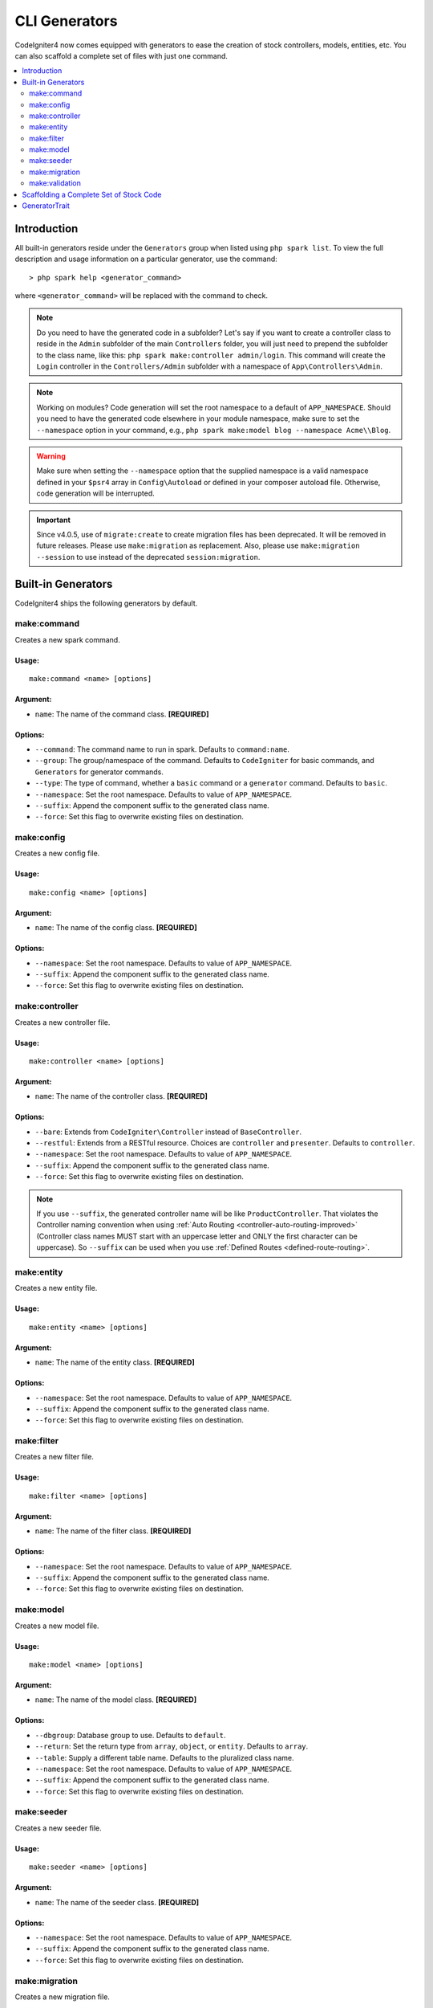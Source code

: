 ##############
CLI Generators
##############

CodeIgniter4 now comes equipped with generators to ease the creation of stock controllers, models, entities,
etc. You can also scaffold a complete set of files with just one command.

.. contents::
    :local:
    :depth: 2

************
Introduction
************

All built-in generators reside under the ``Generators`` group when listed using ``php spark list``.
To view the full description and usage information on a particular generator, use the command::

    > php spark help <generator_command>

where ``<generator_command>`` will be replaced with the command to check.

.. note:: Do you need to have the generated code in a subfolder? Let's say if you want to create a controller
    class to reside in the ``Admin`` subfolder of the main ``Controllers`` folder, you will just need
    to prepend the subfolder to the class name, like this: ``php spark make:controller admin/login``. This
    command will create the ``Login`` controller in the ``Controllers/Admin`` subfolder with
    a namespace of ``App\Controllers\Admin``.

.. note:: Working on modules? Code generation will set the root namespace to a default of ``APP_NAMESPACE``.
    Should you need to have the generated code elsewhere in your module namespace, make sure to set
    the ``--namespace`` option in your command, e.g., ``php spark make:model blog --namespace Acme\\Blog``.

.. warning:: Make sure when setting the ``--namespace`` option that the supplied namespace is a valid
    namespace defined in your ``$psr4`` array in ``Config\Autoload`` or defined in your composer autoload
    file. Otherwise, code generation will be interrupted.

.. important:: Since v4.0.5, use of ``migrate:create`` to create migration files has been deprecated. It will be removed in
    future releases. Please use ``make:migration`` as replacement. Also, please use ``make:migration --session``
    to use instead of the deprecated ``session:migration``.

*******************
Built-in Generators
*******************

CodeIgniter4 ships the following generators by default.

make:command
------------

Creates a new spark command.

Usage:
======
::

    make:command <name> [options]

Argument:
=========
* ``name``: The name of the command class. **[REQUIRED]**

Options:
========
* ``--command``: The command name to run in spark. Defaults to ``command:name``.
* ``--group``: The group/namespace of the command. Defaults to ``CodeIgniter`` for basic commands, and ``Generators`` for generator commands.
* ``--type``: The type of command, whether a ``basic`` command or a ``generator`` command. Defaults to ``basic``.
* ``--namespace``: Set the root namespace. Defaults to value of ``APP_NAMESPACE``.
* ``--suffix``: Append the component suffix to the generated class name.
* ``--force``: Set this flag to overwrite existing files on destination.

make:config
-----------

Creates a new config file.

Usage:
======
::

    make:config <name> [options]

Argument:
=========
* ``name``: The name of the config class. **[REQUIRED]**

Options:
========
* ``--namespace``: Set the root namespace. Defaults to value of ``APP_NAMESPACE``.
* ``--suffix``: Append the component suffix to the generated class name.
* ``--force``: Set this flag to overwrite existing files on destination.

make:controller
---------------

Creates a new controller file.

Usage:
======
::

    make:controller <name> [options]

Argument:
=========
* ``name``: The name of the controller class. **[REQUIRED]**

Options:
========
* ``--bare``: Extends from ``CodeIgniter\Controller`` instead of ``BaseController``.
* ``--restful``: Extends from a RESTful resource. Choices are ``controller`` and ``presenter``. Defaults to ``controller``.
* ``--namespace``: Set the root namespace. Defaults to value of ``APP_NAMESPACE``.
* ``--suffix``: Append the component suffix to the generated class name.
* ``--force``: Set this flag to overwrite existing files on destination.

.. note:: If you use ``--suffix``, the generated controller name will be like
    ``ProductController``. That violates the Controller naming convention
    when using :ref:`Auto Routing <controller-auto-routing-improved>`
    (Controller class names MUST start with an uppercase letter and
    ONLY the first character can be uppercase). So ``--suffix`` can be used
    when you use :ref:`Defined Routes <defined-route-routing>`.

make:entity
-----------

Creates a new entity file.

Usage:
======
::

    make:entity <name> [options]

Argument:
=========
* ``name``: The name of the entity class. **[REQUIRED]**

Options:
========
* ``--namespace``: Set the root namespace. Defaults to value of ``APP_NAMESPACE``.
* ``--suffix``: Append the component suffix to the generated class name.
* ``--force``: Set this flag to overwrite existing files on destination.

make:filter
-----------

Creates a new filter file.

Usage:
======
::

    make:filter <name> [options]

Argument:
=========
* ``name``: The name of the filter class. **[REQUIRED]**

Options:
========
* ``--namespace``: Set the root namespace. Defaults to value of ``APP_NAMESPACE``.
* ``--suffix``: Append the component suffix to the generated class name.
* ``--force``: Set this flag to overwrite existing files on destination.

make:model
----------

Creates a new model file.

Usage:
======
::

    make:model <name> [options]

Argument:
=========
* ``name``: The name of the model class. **[REQUIRED]**

Options:
========
* ``--dbgroup``: Database group to use. Defaults to ``default``.
* ``--return``: Set the return type from ``array``, ``object``, or ``entity``. Defaults to ``array``.
* ``--table``: Supply a different table name. Defaults to the pluralized class name.
* ``--namespace``: Set the root namespace. Defaults to value of ``APP_NAMESPACE``.
* ``--suffix``: Append the component suffix to the generated class name.
* ``--force``: Set this flag to overwrite existing files on destination.

make:seeder
-----------

Creates a new seeder file.

Usage:
======
::

    make:seeder <name> [options]

Argument:
=========
* ``name``: The name of the seeder class. **[REQUIRED]**

Options:
========
* ``--namespace``: Set the root namespace. Defaults to value of ``APP_NAMESPACE``.
* ``--suffix``: Append the component suffix to the generated class name.
* ``--force``: Set this flag to overwrite existing files on destination.

make:migration
--------------

Creates a new migration file.

Usage:
======
::

    make:migration <name> [options]

Argument:
=========
* ``name``: The name of the migration class. **[REQUIRED]**

Options:
========
* ``--session``: Generate a migration file for database sessions.
* ``--table``: Set the table name to use for database sessions. Defaults to ``ci_sessions``.
* ``--dbgroup``: Set the database group for database sessions. Defaults to ``default`` group.
* ``--namespace``: Set the root namespace. Defaults to value of ``APP_NAMESPACE``.
* ``--suffix``: Append the component suffix to the generated class name.
* ``--force``: Set this flag to overwrite existing files on destination.

make:validation
---------------

Creates a new validation file.

Usage:
======
::

    make:validation <name> [options]

Argument:
=========
* ``name``: The name of the validation class. **[REQUIRED]**

Options:
========
* ``--namespace``: Set the root namespace. Defaults to value of ``APP_NAMESPACE``.
* ``--suffix``: Append the component suffix to the generated class name.
* ``--force``: Set this flag to overwrite existing files on destination.

****************************************
Scaffolding a Complete Set of Stock Code
****************************************

Sometimes in our development phase we are creating functionalities by groups, such as creating an *Admin* group.
This group will contain its own controller, model, migration files, or even entities. You may be tempted to type
each generator command one-by-one in the terminal and wishfully thinking it would be great to have a single generator
command to rule them all.

Fret no more! CodeIgniter4 is also shipped with a dedicated ``make:scaffold`` command that is basically a
wrapper to the controller, model, entity, migration, and seeder generator commands. All you need is the class
name that will be used to name all the generated classes. Also, **individual options** supported by each
generator command are recognized by the scaffold command.

Running this in your terminal::

    > php spark make:scaffold user

will create the following files:

(1) **app/Controllers/User.php**
(2) **app/Models/User.php**
(3) **app/Database/Migrations/<some date here>_User.php** and
(4) **app/Database/Seeds/User.php**

To include an ``Entity`` class in the scaffolded files, just include the ``--return entity`` to the command
and it will be passed to the model generator.

**************
GeneratorTrait
**************

All generator commands must use the ``GeneratorTrait`` to fully utilize its methods that are used in code
generation.
